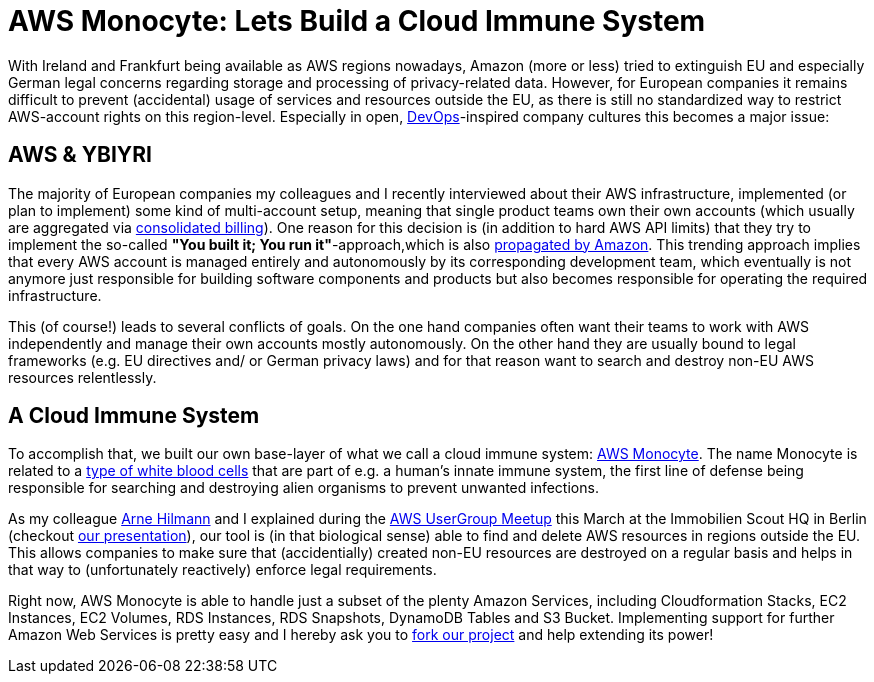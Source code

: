 = AWS Monocyte: Lets Build a Cloud Immune System
:published_at: 2015-03-18
:hp-tags: cloud development, aws
:hp-alt-title: cloud privacy aws monocyte

With Ireland and Frankfurt being available as AWS regions nowadays, Amazon (more or less) tried to extinguish EU and especially German legal concerns regarding storage and processing of privacy-related data. However, for European companies it remains difficult to prevent (accidental) usage of services and resources outside the EU, as there is still no standardized way to restrict AWS-account rights on this region-level. Especially in open, link:https://en.wikipedia.org/wiki/DevOps[DevOps]-inspired company cultures this becomes a major issue:

== AWS & YBIYRI

The majority of European companies my colleagues and I recently interviewed about their AWS infrastructure, implemented (or plan to implement) some kind of multi-account setup, meaning that single product teams own their own accounts (which usually are aggregated via link:http://docs.aws.amazon.com/awsaccountbilling/latest/aboutv2/consolidated-billing.html[consolidated billing]). One reason for this decision is (in addition to hard AWS API limits) that they try to implement the so-called *"You built it; You run it"*-approach,which is also link:https://www.safaribooksonline.com/library/view/programming-amazon-ec2/9781449303617/ch01s03.html[propagated by Amazon]. This trending approach implies that every AWS account is managed entirely and autonomously by its corresponding development team, which eventually is not anymore just responsible for building software components and products but also becomes responsible for operating the required infrastructure.

This (of course!) leads to several conflicts of goals. On the one hand companies often want their teams to work with AWS independently and manage their own accounts mostly autonomously. On the other hand they are usually bound to legal frameworks (e.g. EU directives and/ or German privacy laws) and for that reason want to search and destroy non-EU AWS resources relentlessly.

== A Cloud Immune System

To accomplish that, we built our own base-layer of what we call a cloud immune system: link:https://github.com/ImmobilienScout24/aws-monocyte[AWS Monocyte]. The name Monocyte is related to a link:https://en.wikipedia.org/wiki/Monocyte[type of white blood cells] that are part of e.g. a human's innate immune system, the first line of defense being responsible for searching and destroying alien organisms to prevent unwanted infections. 

As my colleague link:https://arnehilmann.github.io/[Arne Hilmann] and I explained during the link:http://www.meetup.com/AWS-Berlin/events/220609022/[AWS UserGroup Meetup] this March at the Immobilien Scout HQ in Berlin (checkout link:https://dl.dropboxusercontent.com/u/1874278/datahackit/AWS-Monocyte.pdf[our presentation]), our tool is (in that biological sense) able to find and delete AWS resources in regions outside the EU. This allows companies to make sure that (accidentially) created non-EU resources are destroyed on a regular basis and helps in that way to (unfortunately reactively) enforce legal requirements.

Right now, AWS Monocyte is able to handle just a subset of the plenty Amazon Services, including Cloudformation Stacks, EC2 Instances, EC2 Volumes, RDS Instances, RDS Snapshots, DynamoDB Tables and S3 Bucket. Implementing support for further Amazon Web Services is pretty easy and I hereby ask you to link:https://github.com/ImmobilienScout24/aws-monocyte[fork our project] and help extending its power!


